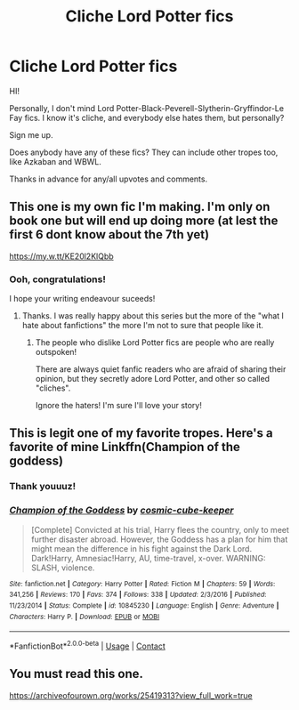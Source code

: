 #+TITLE: Cliche Lord Potter fics

* Cliche Lord Potter fics
:PROPERTIES:
:Author: HarryLover-13
:Score: 7
:DateUnix: 1606761417.0
:DateShort: 2020-Nov-30
:FlairText: Request
:END:
HI!

Personally, I don't mind Lord Potter-Black-Peverell-Slytherin-Gryffindor-Le Fay fics. I know it's cliche, and everybody else hates them, but personally?

Sign me up.

Does anybody have any of these fics? They can include other tropes too, like Azkaban and WBWL.

Thanks in advance for any/all upvotes and comments.


** This one is my own fic I'm making. I'm only on book one but will end up doing more (at lest the first 6 dont know about the 7th yet)

[[https://my.w.tt/KE20l2KlQbb]]
:PROPERTIES:
:Author: SpiritRiddle
:Score: 3
:DateUnix: 1606766535.0
:DateShort: 2020-Nov-30
:END:

*** Ooh, congratulations!

I hope your writing endeavour suceeds!
:PROPERTIES:
:Author: HarryLover-13
:Score: 1
:DateUnix: 1607635681.0
:DateShort: 2020-Dec-11
:END:

**** Thanks. I was really happy about this series but the more of the "what I hate about fanfictions" the more I'm not to sure that people like it.
:PROPERTIES:
:Author: SpiritRiddle
:Score: 3
:DateUnix: 1607647987.0
:DateShort: 2020-Dec-11
:END:

***** The people who dislike Lord Potter fics are people who are really outspoken!

There are always quiet fanfic readers who are afraid of sharing their opinion, but they secretly adore Lord Potter, and other so called "cliches".

Ignore the haters! I'm sure I'll love your story!
:PROPERTIES:
:Author: HarryLover-13
:Score: 2
:DateUnix: 1607648525.0
:DateShort: 2020-Dec-11
:END:


** This is legit one of my favorite tropes. Here's a favorite of mine Linkffn(Champion of the goddess)
:PROPERTIES:
:Author: lunaaquilo
:Score: 2
:DateUnix: 1606761854.0
:DateShort: 2020-Nov-30
:END:

*** Thank youuuz!
:PROPERTIES:
:Author: HarryLover-13
:Score: 1
:DateUnix: 1606762393.0
:DateShort: 2020-Nov-30
:END:


*** [[https://www.fanfiction.net/s/10845230/1/][*/Champion of the Goddess/*]] by [[https://www.fanfiction.net/u/1373974/cosmic-cube-keeper][/cosmic-cube-keeper/]]

#+begin_quote
  [Complete] Convicted at his trial, Harry flees the country, only to meet further disaster abroad. However, the Goddess has a plan for him that might mean the difference in his fight against the Dark Lord. Dark!Harry, Amnesiac!Harry, AU, time-travel, x-over. WARNING: SLASH, violence.
#+end_quote

^{/Site/:} ^{fanfiction.net} ^{*|*} ^{/Category/:} ^{Harry} ^{Potter} ^{*|*} ^{/Rated/:} ^{Fiction} ^{M} ^{*|*} ^{/Chapters/:} ^{59} ^{*|*} ^{/Words/:} ^{341,256} ^{*|*} ^{/Reviews/:} ^{170} ^{*|*} ^{/Favs/:} ^{374} ^{*|*} ^{/Follows/:} ^{338} ^{*|*} ^{/Updated/:} ^{2/3/2016} ^{*|*} ^{/Published/:} ^{11/23/2014} ^{*|*} ^{/Status/:} ^{Complete} ^{*|*} ^{/id/:} ^{10845230} ^{*|*} ^{/Language/:} ^{English} ^{*|*} ^{/Genre/:} ^{Adventure} ^{*|*} ^{/Characters/:} ^{Harry} ^{P.} ^{*|*} ^{/Download/:} ^{[[http://www.ff2ebook.com/old/ffn-bot/index.php?id=10845230&source=ff&filetype=epub][EPUB]]} ^{or} ^{[[http://www.ff2ebook.com/old/ffn-bot/index.php?id=10845230&source=ff&filetype=mobi][MOBI]]}

--------------

*FanfictionBot*^{2.0.0-beta} | [[https://github.com/FanfictionBot/reddit-ffn-bot/wiki/Usage][Usage]] | [[https://www.reddit.com/message/compose?to=tusing][Contact]]
:PROPERTIES:
:Author: FanfictionBot
:Score: 1
:DateUnix: 1606761878.0
:DateShort: 2020-Nov-30
:END:


** You must read this one.

[[https://archiveofourown.org/works/25419313?view_full_work=true]]
:PROPERTIES:
:Author: jwsk1029
:Score: 1
:DateUnix: 1607647338.0
:DateShort: 2020-Dec-11
:END:
